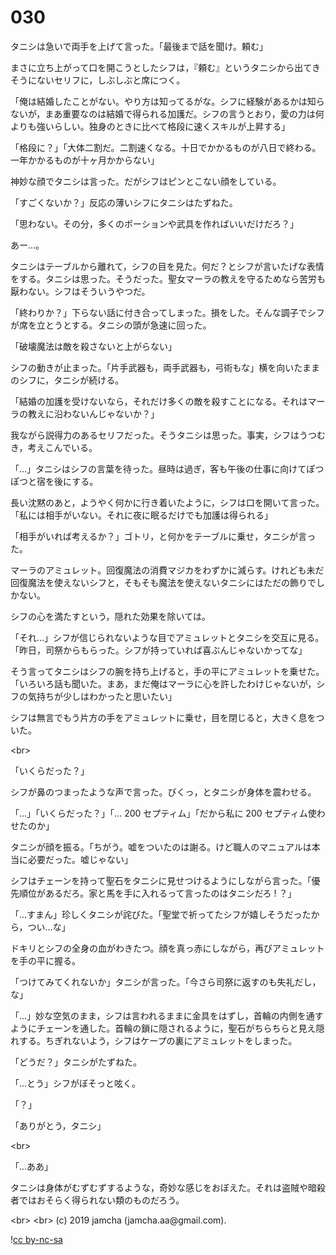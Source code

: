 #+OPTIONS: toc:nil
#+OPTIONS: -:nil
#+OPTIONS: ^:{}
 
* 030

  タニシは急いで両手を上げて言った。「最後まで話を聞け。頼む」

  まさに立ち上がって口を開こうとしたシフは，『頼む』というタニシから出てきそうにないセリフに，しぶしぶと席につく。

  「俺は結婚したことがない。やり方は知ってるがな。シフに経験があるかは知らないが，まあ重要なのは結婚で得られる加護だ。シフの言うとおり，愛の力は何よりも強いらしい。独身のときに比べて格段に速くスキルが上昇する」

  「格段に？」「大体二割だ。二割速くなる。十日でかかるものが八日で終わる。一年かかるものが十ヶ月かからない」

  神妙な顔でタニシは言った。だがシフはピンとこない顔をしている。

  「すごくないか？」反応の薄いシフにタニシはたずねた。

  「思わない。その分，多くのポーションや武具を作ればいいだけだろ？」

  あー…。

  タニシはテーブルから離れて，シフの目を見た。何だ？とシフが言いたげな表情をする。タニシは思った。そうだった。聖女マーラの教えを守るためなら苦労も厭わない。シフはそういうやつだ。

  「終わりか？」下らない話に付き合ってしまった。損をした。そんな調子でシフが席を立とうとする。タニシの頭が急速に回った。

  「破壊魔法は敵を殺さないと上がらない」

  シフの動きが止まった。「片手武器も，両手武器も，弓術もな」横を向いたままのシフに，タニシが続ける。

  「結婚の加護を受けないなら，それだけ多くの敵を殺すことになる。それはマーラの教えに沿わないんじゃないか？」

  我ながら説得力のあるセリフだった。そうタニシは思った。事実，シフはうつむき，考えこんでいる。

  「…」タニシはシフの言葉を待った。昼時は過ぎ，客も午後の仕事に向けてぽつぽつと宿を後にする。

  長い沈黙のあと，ようやく何かに行き着いたように，シフは口を開いて言った。「私には相手がいない。それに夜に眠るだけでも加護は得られる」

  「相手がいれば考えるか？」ゴトリ，と何かをテーブルに乗せ，タニシが言った。

  マーラのアミュレット。回復魔法の消費マジカをわずかに減らす。けれども未だ回復魔法を使えないシフと，そもそも魔法を使えないタニシにはただの飾りでしかない。

  シフの心を満たすという，隠れた効果を除いては。

  「それ…」シフが信じられないような目でアミュレットとタニシを交互に見る。「昨日，司祭からもらった。シフが持っていれば喜ぶんじゃないかってな」

  そう言ってタニシはシフの腕を持ち上げると，手の平にアミュレットを乗せた。「いろいろ話も聞いた。まあ，まだ俺はマーラに心を許したわけじゃないが，シフの気持ちが少しはわかったと思いたい」

  シフは無言でもう片方の手をアミュレットに乗せ，目を閉じると，大きく息をついた。

  <br>

  「いくらだった？」

  シフが鼻のつまったような声で言った。びくっ，とタニシが身体を震わせる。

  「…」「いくらだった？」「… 200 セプティム」「だから私に 200 セプティム使わせたのか」

  タニシが顔を振る。「ちがう。嘘をついたのは謝る。けど職人のマニュアルは本当に必要だった。嘘じゃない」

  シフはチェーンを持って聖石をタニシに見せつけるようにしながら言った。「優先順位があるだろ。家と馬を手に入れるって言ったのはタニシだろ ! ？」

  「…すまん」珍しくタニシが詫びた。「聖堂で祈ってたシフが嬉しそうだったから，つい…な」

  ドキリとシフの全身の血がわきたつ。顔を真っ赤にしながら，再びアミュレットを手の平に握る。

  「つけてみてくれないか」タニシが言った。「今さら司祭に返すのも失礼だし，な」

  「…」妙な空気のまま，シフは言われるままに金具をはずし，首輪の内側を通すようにチェーンを通した。首輪の鎖に隠されるように，聖石がちらちらと見え隠れする。ちぎれないよう，シフはケープの裏にアミュレットをしまった。

  「どうだ？」タニシがたずねた。

  「…とう」シフがぼそっと呟く。

  「？」

  「ありがとう，タニシ」

  <br>

  「…ああ」

  タニシは身体がむずむずするような，奇妙な感じをおぼえた。それは盗賊や暗殺者ではおそらく得られない類のものだろう。

  <br>
  <br>
  (c) 2019 jamcha (jamcha.aa@gmail.com).

  ![[https://i.creativecommons.org/l/by-nc-sa/4.0/88x31.png][cc by-nc-sa]]
